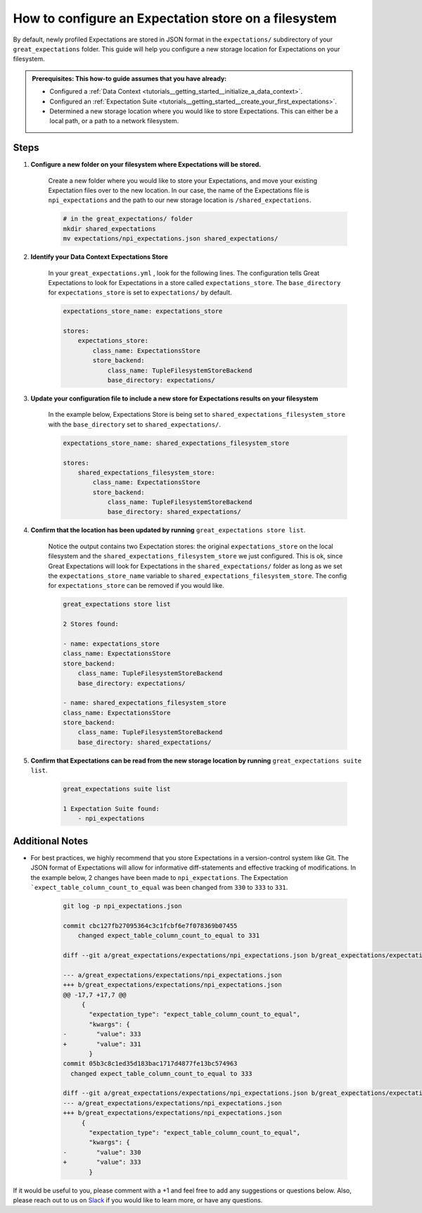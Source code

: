 .. _how_to_guides__configuring_metadata_stores__how_to_configure_an_expectation_store_on_a_filesystem:

How to configure an Expectation store on a filesystem
=====================================================


By default, newly profiled Expectations are stored in JSON format in the ``expectations/`` subdirectory of your ``great_expectations`` folder.  This guide will help you configure a new storage location for Expectations on your filesystem.

.. admonition:: Prerequisites: This how-to guide assumes that you have already:

    - Configured a :ref:`Data Context <tutorials__getting_started__initialize_a_data_context>`.
    - Configured an :ref:`Expectation Suite <tutorials__getting_started__create_your_first_expectations>`.
    - Determined a new storage location where you would like to store Expectations. This can either be a local path, or a path to a network filesystem.

Steps
-----

1. **Configure a new folder on your filesystem where Expectations will be stored.**

    Create a new folder where you would like to store your Expectations, and move your existing Expectation files over to the new location. In our case, the name of the Expectations file is ``npi_expectations`` and the path to our new storage location is ``/shared_expectations``.

    .. code-block:: bash

        # in the great_expectations/ folder
        mkdir shared_expectations
        mv expectations/npi_expectations.json shared_expectations/


2. **Identify your Data Context Expectations Store**

    In your ``great_expectations.yml`` , look for the following lines.  The configuration tells Great Expectations to look for Expectations in a store called ``expectations_store``. The ``base_directory`` for ``expectations_store`` is set to ``expectations/`` by default.

    .. code-block:: yaml

        expectations_store_name: expectations_store

        stores:
            expectations_store:
                class_name: ExpectationsStore
                store_backend:
                    class_name: TupleFilesystemStoreBackend
                    base_directory: expectations/


3. **Update your configuration file to include a new store for Expectations results on your filesystem**

    In the example below, Expectations Store is being set to ``shared_expectations_filesystem_store`` with the ``base_directory`` set to ``shared_expectations/``.

    .. code-block:: yaml

        expectations_store_name: shared_expectations_filesystem_store

        stores:
            shared_expectations_filesystem_store:
                class_name: ExpectationsStore
                store_backend:
                    class_name: TupleFilesystemStoreBackend
                    base_directory: shared_expectations/



4. **Confirm that the location has been updated by running** ``great_expectations store list``.

    Notice the output contains two Expectation stores: the original ``expectations_store`` on the local filesystem and the ``shared_expectations_filesystem_store`` we just configured.  This is ok, since Great Expectations will look for Expectations in the ``shared_expectations/`` folder as long as we set the ``expectations_store_name`` variable to ``shared_expectations_filesystem_store``.  The config for ``expectations_store`` can be removed if you would like.

    .. code-block:: bash

        great_expectations store list

        2 Stores found:

        - name: expectations_store
        class_name: ExpectationsStore
        store_backend:
            class_name: TupleFilesystemStoreBackend
            base_directory: expectations/

        - name: shared_expectations_filesystem_store
        class_name: ExpectationsStore
        store_backend:
            class_name: TupleFilesystemStoreBackend
            base_directory: shared_expectations/


5. **Confirm that Expectations can be read from the new storage location by running** ``great_expectations suite list``.

    .. code-block:: bash

        great_expectations suite list

        1 Expectation Suite found:
            - npi_expectations


Additional Notes
----------------

- For best practices, we highly recommend that you store Expectations in a version-control system like Git. The JSON format of Expectations will allow for informative diff-statements and effective tracking of modifications. In the example below, 2 changes have been made to ``npi_expectations``.  The Expectation ```expect_table_column_count_to_equal`` was been changed from ``330`` to ``333`` to ``331``.


    .. code-block:: bash

      git log -p npi_expectations.json

      commit cbc127fb27095364c3c1fcbf6e7f078369b07455
          changed expect_table_column_count_to_equal to 331

      diff --git a/great_expectations/expectations/npi_expectations.json b/great_expectations/expectations/npi_expectations.json

      --- a/great_expectations/expectations/npi_expectations.json
      +++ b/great_expectations/expectations/npi_expectations.json
      @@ -17,7 +17,7 @@
           {
             "expectation_type": "expect_table_column_count_to_equal",
             "kwargs": {
      -        "value": 333
      +        "value": 331
             }
      commit 05b3c8c1ed35d183bac1717d4877fe13bc574963
        changed expect_table_column_count_to_equal to 333

      diff --git a/great_expectations/expectations/npi_expectations.json b/great_expectations/expectations/npi_expectations.json
      --- a/great_expectations/expectations/npi_expectations.json
      +++ b/great_expectations/expectations/npi_expectations.json
           {
             "expectation_type": "expect_table_column_count_to_equal",
             "kwargs": {
      -        "value": 330
      +        "value": 333
             }


If it would be useful to you, please comment with a +1 and feel free to add any suggestions or questions below.  Also, please reach out to us on `Slack <greatexpectations.io/slack>`_ if you would like to learn more, or have any questions.

.. discourse::
    :topic_identifier: 182
